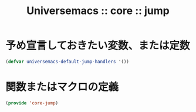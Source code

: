 # -*- coding: utf-8; -*-
#+title: Universemacs :: core :: jump
#+language: ja


* 予め宣言しておきたい変数、または定数

#+begin_src emacs-lisp :tangle ../../core/core-jump.el
  (defvar universemacs-default-jump-handlers '())
#+end_src


* 関数またはマクロの定義




#+begin_src emacs-lisp :tangle ../../core/core-jump.el
  (provide 'core-jump)
#+end_src
